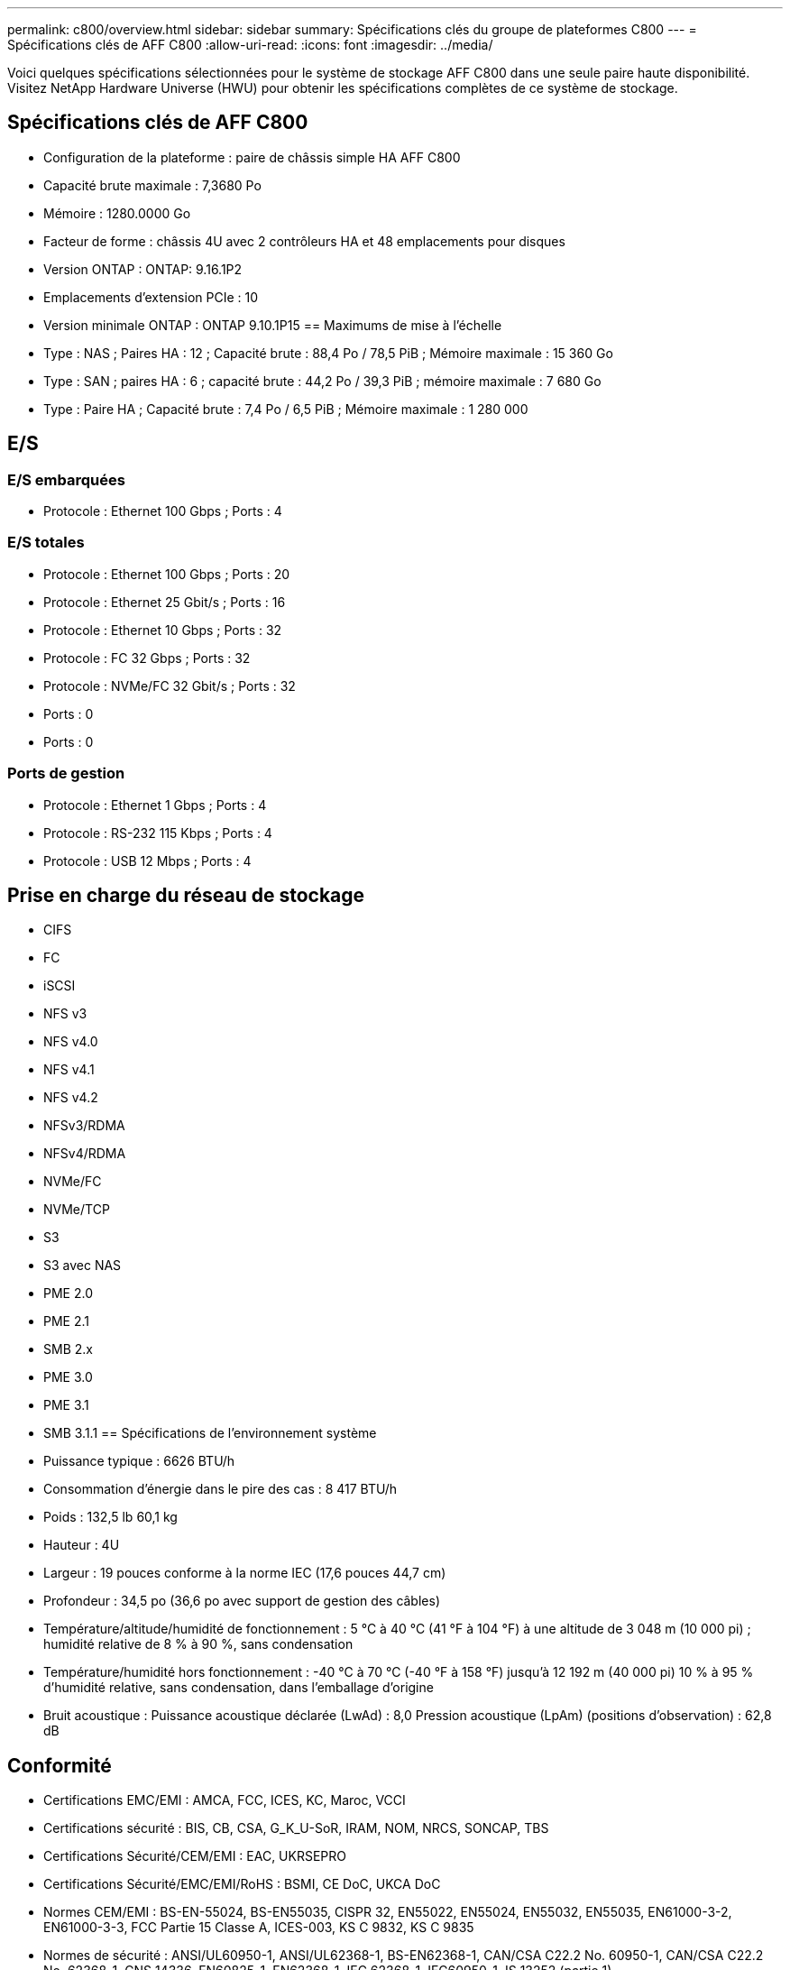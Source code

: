 ---
permalink: c800/overview.html 
sidebar: sidebar 
summary: Spécifications clés du groupe de plateformes C800 
---
= Spécifications clés de AFF C800
:allow-uri-read: 
:icons: font
:imagesdir: ../media/


[role="lead"]
Voici quelques spécifications sélectionnées pour le système de stockage AFF C800 dans une seule paire haute disponibilité.  Visitez NetApp Hardware Universe (HWU) pour obtenir les spécifications complètes de ce système de stockage.



== Spécifications clés de AFF C800

* Configuration de la plateforme : paire de châssis simple HA AFF C800
* Capacité brute maximale : 7,3680 Po
* Mémoire : 1280.0000 Go
* Facteur de forme : châssis 4U avec 2 contrôleurs HA et 48 emplacements pour disques
* Version ONTAP : ONTAP: 9.16.1P2
* Emplacements d'extension PCIe : 10
* Version minimale ONTAP : ONTAP 9.10.1P15 == Maximums de mise à l'échelle
* Type : NAS ; Paires HA : 12 ; Capacité brute : 88,4 Po / 78,5 PiB ; Mémoire maximale : 15 360 Go
* Type : SAN ; paires HA : 6 ; capacité brute : 44,2 Po / 39,3 PiB ; mémoire maximale : 7 680 Go
* Type : Paire HA ; Capacité brute : 7,4 Po / 6,5 PiB ; Mémoire maximale : 1 280 000




== E/S



=== E/S embarquées

* Protocole : Ethernet 100 Gbps ; Ports : 4




=== E/S totales

* Protocole : Ethernet 100 Gbps ; Ports : 20
* Protocole : Ethernet 25 Gbit/s ; Ports : 16
* Protocole : Ethernet 10 Gbps ; Ports : 32
* Protocole : FC 32 Gbps ; Ports : 32
* Protocole : NVMe/FC 32 Gbit/s ; Ports : 32
* Ports : 0
* Ports : 0




=== Ports de gestion

* Protocole : Ethernet 1 Gbps ; Ports : 4
* Protocole : RS-232 115 Kbps ; Ports : 4
* Protocole : USB 12 Mbps ; Ports : 4




== Prise en charge du réseau de stockage

* CIFS
* FC
* iSCSI
* NFS v3
* NFS v4.0
* NFS v4.1
* NFS v4.2
* NFSv3/RDMA
* NFSv4/RDMA
* NVMe/FC
* NVMe/TCP
* S3
* S3 avec NAS
* PME 2.0
* PME 2.1
* SMB 2.x
* PME 3.0
* PME 3.1
* SMB 3.1.1 == Spécifications de l'environnement système
* Puissance typique : 6626 BTU/h
* Consommation d'énergie dans le pire des cas : 8 417 BTU/h
* Poids : 132,5 lb 60,1 kg
* Hauteur : 4U
* Largeur : 19 pouces conforme à la norme IEC (17,6 pouces 44,7 cm)
* Profondeur : 34,5 po (36,6 po avec support de gestion des câbles)
* Température/altitude/humidité de fonctionnement : 5 °C à 40 °C (41 °F à 104 °F) à une altitude de 3 048 m (10 000 pi) ; humidité relative de 8 % à 90 %, sans condensation
* Température/humidité hors fonctionnement : -40 °C à 70 °C (-40 °F à 158 °F) jusqu'à 12 192 m (40 000 pi) 10 % à 95 % d'humidité relative, sans condensation, dans l'emballage d'origine
* Bruit acoustique : Puissance acoustique déclarée (LwAd) : 8,0 Pression acoustique (LpAm) (positions d'observation) : 62,8 dB




== Conformité

* Certifications EMC/EMI : AMCA, FCC, ICES, KC, Maroc, VCCI
* Certifications sécurité : BIS, CB, CSA, G_K_U-SoR, IRAM, NOM, NRCS, SONCAP, TBS
* Certifications Sécurité/CEM/EMI : EAC, UKRSEPRO
* Certifications Sécurité/EMC/EMI/RoHS : BSMI, CE DoC, UKCA DoC
* Normes CEM/EMI : BS-EN-55024, BS-EN55035, CISPR 32, EN55022, EN55024, EN55032, EN55035, EN61000-3-2, EN61000-3-3, FCC Partie 15 Classe A, ICES-003, KS C 9832, KS C 9835
* Normes de sécurité : ANSI/UL60950-1, ANSI/UL62368-1, BS-EN62368-1, CAN/CSA C22.2 No. 60950-1, CAN/CSA C22.2 No. 62368-1, CNS 14336, EN60825-1, EN62368-1, IEC 62368-1, IEC60950-1, IS 13252 (partie 1)




== Haute disponibilité

* Contrôleur de gestion de carte mère (BMC) basé sur Ethernet et interface de gestion ONTAP
* Contrôleurs redondants remplaçables à chaud
* Alimentations redondantes remplaçables à chaud

